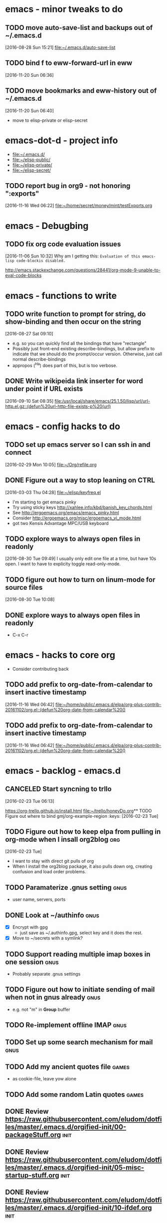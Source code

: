 * emacs - minor tweaks to do 
** TODO move auto-save-list and backups out of ~/.emacs.d
   :LOGBOOK:
   CLOCK: [2016-08-28 Sun 15:21]--[2016-08-28 Sun 15:21] =>  0:00
   :END:
   [2016-08-28 Sun 15:21]
   [[file:~/.emacs.d/auto-save-list][file:~/.emacs.d/auto-save-list]]

** TODO bind f to eww-forward-url in eww
   :LOGBOOK:
   CLOCK: [2016-11-20 Sun 06:36]--[2016-11-20 Sun 06:37] =>  0:01
   :END:
   [2016-11-20 Sun 06:36]
** TODO move bookmarks and eww-history out of ~/.emacs.d
   :LOGBOOK:
   CLOCK: [2016-11-20 Sun 06:40]--[2016-11-20 Sun 06:41] =>  0:01
   :END:
   [2016-11-20 Sun 06:40]
   - move to elisp-private or elisp-secret
* emacs-dot-d - project info
  - [[file:~/.emacs.d/][file:~/.emacs.d/]]
  - [[file:~/elisp-public/][file:~/elisp-public/]]
  - [[file:~/elisp-private/][file:~/elisp-private/]]
  - [[file:~/elisp-secret/][file:~/elisp-secret/]]
** TODO report bug in org9 - not honoring ":exports"
   :LOGBOOK:
   CLOCK: [2016-11-16 Wed 06:43]--[2016-11-16 Wed 06:45] =>  0:02
   CLOCK: [2016-11-16 Wed 06:24]--[2016-11-16 Wed 06:42] =>  0:18
   CLOCK: [2016-11-16 Wed 06:22]--[2016-11-16 Wed 06:23] =>  0:01
   CLOCK: [2016-11-16 Wed 06:22]--[2016-11-16 Wed 06:22] =>  0:00
   :END:
   [2016-11-16 Wed 06:22]
   [[file:~/home/secret/money/mint/testExports.org]]
* emacs - Debugbing
** TODO fix org code evaluation issues
   :LOGBOOK:
   CLOCK: [2016-11-06 Sun 10:32]--[2016-11-06 Sun 10:33] =>  0:01
   :END:
   [2016-11-06 Sun 10:32]
   Why am I getting this:
   =Evaluation of this emacs-lisp code-blockis disabled.=

   http://emacs.stackexchange.com/questions/28441/org-mode-9-unable-to-eval-code-blocks

* emacs - functions to write
** TODO write function to prompt for string, do show-binding and then occur on the string
   :LOGBOOK:
   :END:
   [2016-08-27 Sat 09:10]
   - e.g. so you can quickly find all the bindings that have
     "rectangle"
   - Possibly just front-end existing describe-bindings, but allow
     prefix to indicate that we should do the prompt/occur version.
     Otherwise, just call normal describe-bindings
   - appropos (^Ha) does part of this, but is too verbose.
** DONE Write wikipeida link inserter for word under point if URL exists
   SCHEDULED: <2016-09-10 Sat>
   :LOGBOOK:
   CLOCK: [2016-09-10 Sat 08:35]--[2016-09-10 Sat 08:36] =>  0:01
   :END:
   [2016-09-10 Sat 08:35]
   [[file:/usr/local/share/emacs/25.1.50/lisp/url/url-http.el.gz::(defun%20url-http-file-exists-p%20(url)]]
* emacs - config hacks to do 
** TODO set up emacs server so I can ssh in and connect
   :LOGBOOK:
   CLOCK: [2016-02-29 Mon 10:05]--[2016-02-29 Mon 10:05] =>  0:00
   :END:
   [2016-02-29 Mon 10:05]
   [[file:~/Org/refile.org]]
** DONE Figure out a way to stop leaning on CTRL
   SCHEDULED: <2016-03-03 Thu>
   :LOGBOOK:
   CLOCK: [2016-03-03 Thu 04:28]--[2016-03-03 Thu 04:44] =>  0:16
   :END:
   [2016-03-03 Thu 04:28]
   [[file:~/elisp/keyfreq.el][file:~/elisp/keyfreq.el]]
   - I'm starting to get emacs pinky
   - Try using sticky keys http://xahlee.info/kbd/banish_key_chords.html
   - See http://ergoemacs.org/emacs/emacs_pinky.html
   - Consider http://ergoemacs.org/misc/ergoemacs_vi_mode.html
   - got two Kensis Advantage MPC/USB keyboard
** TODO explore ways to always open files in readonly
   :LOGBOOK:
   CLOCK: [2016-08-30 Tue 09:49]--[2016-08-30 Tue 09:51] =>  0:02
   :END:
   [2016-08-30 Tue 09:49]
   I usually only edit one file at a time, but have 10s open.
   I want to have to explicity toggle read-only-mode.
** TODO figure out how to turn on linum-mode for source files
   :LOGBOOK:
   CLOCK: [2016-08-30 Tue 10:08]--[2016-08-30 Tue 10:08] =>  0:00
   :END:
   [2016-08-30 Tue 10:08]
** DONE explore ways to always open files in readonly
  - C-x C-r 
* emacs - hacks to core org
  - Consider contributing back
** TODO add prefix to org-date-from-calendar to insert inactive timestamp
   :LOGBOOK:
   CLOCK: [2016-11-16 Wed 06:42]--[2016-11-16 Wed 06:43] =>  0:01
   :END:
   [2016-11-16 Wed 06:42]
   [[file:~/home/public/.emacs.d/elpa/org-plus-contrib-20161102/org.el::(defun%20org-date-from-calendar%20()]]
** TODO add prefix to org-date-from-calendar to insert inactive timestamp
   :LOGBOOK:
   CLOCK: [2016-11-16 Wed 06:42]--[2016-11-16 Wed 06:43] =>  0:01
   :END:
   [2016-11-16 Wed 06:42]
   [[file:~/home/public/.emacs.d/elpa/org-plus-contrib-20161102/org.el::(defun%20org-date-from-calendar%20()]]
* emacs - backlog - emacs.d 
** CANCELED Start syncning to trllo
   SCHEDULED: <2016-02-28 Sun>
   :LOGBOOK:
   CLOCK: [2016-02-23 Tue 06:13]--[2016-02-23 Tue 06:14] =>  0:01
   :END:
   [2016-02-23 Tue 06:13]

   https://org-trello.github.io/install.html
   [[file:~/trello/honeyDo.org]]** TODO Figure out where to bind gmj/org-example-region		       :keys:
   [2016-02-23 Tue]
** TODO Figure out how to keep elpa from pulling in org-mode when I insall org2blog :org:
   [2016-02-23 Tue]
   - I want to stay with direct git pulls of org
   - When I install the org2blog package, it also pulls down org,
     creating confusion and load order problems.
** TODO Paramaterize .gnus setting				       :gnus:
     - user name, servers, ports
** DONE Look at ~/authinfo					       :gnus:
     - [X] Encrypt with gpg
       + just save as ~/.authinfo.gpg, select key and it does the rest.
     - [X] Move to ~/secrets with a symlink?
** TODO Support reading multiple imap boxes in one session	       :gnus:
     - Probably separate .gnus settings
** TODO Figure out how to initiate sending of mail when not in gnus already :gnus:
     - e.g. not "m" in *Group* buffer 
** TODO Re-implement offline IMAP				       :gnus:
** TODO Set up some search mechanism for mail			       :gnus:

** TODO Add my ancient quotes file				      :games:
     - as cookie-file, leave yow alone
** TODO Add some random Latin quotes				      :games:

** DONE Review https://raw.githubusercontent.com/eludom/dotfiles/master/.emacs.d/orgified-init/00-packageStuff.org :init:
** DONE Review https://raw.githubusercontent.com/eludom/dotfiles/master/.emacs.d/orgified-init/05-misc-startup-stuff.org :init:
** DONE Review https://raw.githubusercontent.com/eludom/dotfiles/master/.emacs.d/orgified-init/10-ifdef.org :init:
** DONE Review https://raw.githubusercontent.com/eludom/dotfiles/master/.emacs.d/orgified-init/10-usefulFunctions.org :init:
** DONE Review https://raw.githubusercontent.com/eludom/dotfiles/master/.emacs.d/orgified-init/15-locationLocationLocation.org :init:
** DONE Review https://raw.githubusercontent.com/eludom/dotfiles/master/.emacs.d/orgified-init/20-acientKeybinding.org :init:
** DONE Review https://raw.githubusercontent.com/eludom/dotfiles/master/.emacs.d/orgified-init/20-dired.org :init:
** DONE Review https://raw.githubusercontent.com/eludom/dotfiles/master/.emacs.d/orgified-init/20-gnusSettings.org :init:
** DONE Review https://raw.githubusercontent.com/eludom/dotfiles/master/.emacs.d/orgified-init/20-orgModeStuff.org :init:
** DONE Review https://raw.githubusercontent.com/eludom/dotfiles/master/.emacs.d/orgified-init/20-savedKeyboardMacros.org :init:
** TODO Review https://raw.githubusercontent.com/eludom/dotfiles/master/.emacs.d/orgified-init/30-blogging.org :init:
** TODO Review https://raw.githubusercontent.com/eludom/dotfiles/master/.emacs.d/orgified-init/80-appearance.org :init:
** TODO Review https://raw.githubusercontent.com/eludom/dotfiles/master/.emacs.d/orgified-init/99-runLast.org :init:

** DONE Restore package.el and use-package loading packages	       :init:
   - In init.el
** DONE Move my custom install of org to ~/elisp/org-mode	       :init:
** DONE Magit mode						       :init:

   May need to get latest version of git.  For ubuntu see:
   http://askubuntu.com/questions/500090/upgrading-to-the-last-version-of-git-from-the-source-repository-or-ppa

   #+begin_example
   sudo apt-get install python-software-properties
   sudo add-apt-repository ppa:git-core/ppa
   sudo apt-get update
   sudo apt-get install git
   #+end_example

#+begin_example

#+BEGIN_SRC emacs-lisp :exports code
(use-package magit
  :ensure t
  :defer t
  :config
  (defun magit-ls-files ()
  "List tracked files of current repository."
  (interactive)
  (if (derived-mode-p 'magit-mode)
      (magit-git-command "ls-files" default-directory)
    (message "Not in a Magit buffer.")))
  )

; http://stackoverflow.com/questions/24993868/how-do-you-list-tracked-files-git-ls-files-in-magit
(add-hook 'magit-mode-hook (lambda () (define-key magit-mode-map (kbd "K") 'magit-ls-files)))

(setq magit-last-seen-setup-instructions "1.4.0")
#+END_SRC
#+end_example

** DONE move my custom lisp to ~/elisp				       :init:
** DONE My Keybinding from eons past				       :init:
** DONE Autocompletion stuff					       :init:
   - current ido stuff borrowed from xah or possibly whatever sacha is
     using
     IDO
** DONE [4/4] GNUS for email 					       :gnus:
   - [X] Put generic stuff in main config
   - [X] Put identity stuff in ~/configs/
   - [X] Use gpg for ~/.authinfo
   - [X] Make org-mime-htmlize work again
** TODO Figure out how to use org mode for composing mail by default   :gnus:
   - with org-mime-htmlize
** IN-PROGRESS [2/4] org2Blog
   - [X] Basics work
   - [X] Figure out how to keep all posts local an publish tree
     + Just keep them in a single .org file and post the subtree
       o thanks to tip from Sacha Chua
** TODO Figure out how to do quick org2blog posts
** IN-PROGRESS Figure out how to sync ~/Org/{contacts, diary, refile, etc.}
   - Experimenting with git
** TODO Look at Xah's Key bindings
   https://gist.github.com/xahlee/db6cf2c841f3f6f931b1
   - [ ] Figure out what prefix use to use
** TODO trello
** DONE dired hacks
** TODO latex export of PDFs
** TODO ffap
** DONE "sensible-browser" functionality
   - eww pops up most things now.  Can copy link ("w") to throw into browser
** DONE My automatic date updater when editing .org files
** DONE My org mode indenting code
** DONE Flyspell
   - Tweek to not require GUI popups.
** DONE date in modeline

** TODO Key bindings to add
*** Write code or config to start shell for system in current window
    - ssh or local
    - Fix tramp problem that forces me to edit out extra /bin/bash
** TODO Prefix all saved macros names with "gmj-kbd-"
   - Involves messing with symbol name "name"
   - See http://ergoemacs.org/emacs/elisp_symbol.html

** Things to tweek
*** TODO Make org default template export less verbose

    Currently looks like this

 #+BEGIN_EXAMPLE
 #+OPTIONS: ':nil *:t -:t ::t <:t H:3 \n:nil ^:nil arch:headline
 #+OPTIONS: author:t c:nil creator:nil d:(not "LOGBOOK") date:t e:t
 #+OPTIONS: email:nil f:t inline:t num:nil p:nil pri:nil prop:nil
 #+OPTIONS: stat:t tags:t tasks:t tex:t timestamp:t title:t toc:nil
 #+OPTIONS: todo:t |:t
 #+TITLE: titleOfFile
 #+DATE: <2015-05-08 Fri>
 #+AUTHOR: George M Jones
 #+EMAIL: gmj@pobox.com
 #+LANGUAGE: en
 #+SELECT_TAGS: export
 #+EXCLUDE_TAGS: noexport
 #+CREATOR: Emacs 25.0.50.1 (Org mode 8.3beta)
 #+END_EXAMPLE

 #+BEGIN_EXAMPLE
 #+TITLE: title of file
 #+DATE: <2015-05-08 07:36:26 Friday>
 #+AUTHOR: George M Jones
 #+EMAIL: gmj@pobox.com
 #+END_EXAMPLE
    
  
*** TODO [0/2] Make new default template
    - [ ] Make new default template for meetings
    - [ ] Make new default template for what-why-who-when-where-how
*** TODO Figure out shell ERR handling
       I want to trap errors, output a warning, and quit.
       The following will trap errors, output a warning and continue.
       If I exit the trap function, I get no output in babel.

       Ask the org mailing list/eric shulte ?

 #+BEGIN_EXAMPLE
 #+begin_src sh  :results output
 exec 2>&1; set -u; date; # set -x
 function errTrap {
   echo errTrap AT `date`
   # exit 1 # how should I exit a trap function to stop execution?  Babel does not give any ouput
 }
 trap errTrap ERR

 echo $basf
 echo foo
 echo bar
 adsf bad command, we should see the error for this
 echo baz we should not get this far
 #+end_src
 #+END_EXAMPLE

** Things to hack
*** TODO Add a function to create dated org files
   Add a function to create dated org files with template, e.g. prompt
   for name, create with date prefix, e.g.

   #+BEGIN_EXAMPLE
   20150505_${name}.org
   #+END_EXAMPLE

   See saved-keyboard-marcos-file() definition for start.

   Template should be something like

   #+BEGIN_EXAMPLE
   #+TITLE: foo
   #+AUTHOR: me
   #+EMAIL: me@there.com
   #+DATE: ${today}

   * What is this

   ...

   #+END_EXAMPLE

   Maybe separate ones for meetings, documents, org-babel, etc.
** Things try
*** TODO Try out Helm
*** TODO Sacha's capture templates
*** DONE Posting tree from blog
*** TODO Yasnippit
*** TODO Bookmarks
*** TODO Skeleton Mode http://www.emacswiki.org/emacs/SkeletonMode
    - Also look at templates in Sacha's config
    - skeletons for meetings
    - skeletons for documents
    - skeletons for sh (shell)
*** TODO IDO Vertical Mode
    http://emacswiki.org/emacs/InteractivelyDoThings#toc23
 #+BEGIN_EXAMPLE
 Display Completions Vertically
 It’s a lot easier to scan long path names if they’re displayed
 vertically, instead of horizontally. Run this to achieve just that: 

 This can be achieved by installing package ido-vertical-mode, which (presumably), does the following, below.

   ;; Display ido results vertically, rather than horizontally
   (setq ido-decorations (quote ("\n-> " "" "\n   " "\n   ..." "[" "]" " [No match]" " [Matched]" " [Not readable]" " [Too big]" " [Confirm]")))
   (defun ido-disable-line-truncation () (set (make-local-variable 'truncate-lines) nil))
   (add-hook 'ido-minibuffer-setup-hook 'ido-disable-line-truncation)
   (defun ido-define-keys () ;; C-n/p is more intuitive in vertical layout
     (define-key ido-completion-map (kbd "C-n") 'ido-next-match)
     (define-key ido-completion-map (kbd "C-p") 'ido-prev-match))
   (add-hook 'ido-setup-hook 'ido-define-keys)
 – timcharper, jpkotta
 #+END_EXAMPLE   
*** TODO aliaes
    #+BEGIN_EXAMPLE
   
    #+END_EXAMPLE
   
    #+BEGIN_SRC emacs-lisp :exports code 
    (defalias 'sh 'shell)
    #+END_SRC

    #+RESULTS:
    : sh

*** TODO Storing files on dropbox
    - .org files
    - blog postings
*** TODO pydoc mode
    http://draketo.de/light/english/free-software/read-your-python-module-documentation-emacs
*** TODO Visual/Audible Alarms
    [2016-02-13 Sat]
    - https://lists.gnu.org/archive/html/emacs-orgmode/2009-11/msg00217.html
    - Others?
** Things to fix
*** TODO Tramp default shell
   Tramp default shell .. comes up /bin/bash/bin/bash, have to edit
   out 2nd /bin/bash (IDO completion problem?)  
*** TODO babel sh vs. shell, passing arrays as vars changed

    Assignment of configNames (below)  worked with "sh" c.a. org 8.2, but fails with "shell" c.a. 8.3

    #+begin_example

     #+name: config
     | WHERE_TO | /big2/backups/octo/                     |
     | LOGDIR   | /home/george/projects/current/backups   |
     | EXCLUDE  | ${LOGDIR}/rsync.exclude                 |
     | LOGFILE  | ${LOGDIR}/rsync-octo-to-big2-${NOW}.log |
     | RUNFROM  | "/"                                     |

    #+name: backups.<2016-02-21 Sun>
    #+begin_src sh :var names=config[,0] values=config[,1] :results output prepend :dir /sudo:: :exports both 
    exec 2>&1;set -e; set -u; set +x; echo '#' `date;`

    # pull the org variables into arrays
    configNames=($names)  
    #+end_example
*** 
** Things to try more
   I've tried that I need to understand better
*** TODO Dired
    - since it is becoming my interface to the world
*** TODO Org clock-in, clock-out
    - How do I manually edit ** TODO Org tables
    - Need to make peace with the arcane formla syntax
** Things to try again
*** DONE Tramp multihop
    <2015-04-30 Thu>
    https://www.google.com/search?client=ubuntu&channel=fs&q=emacs+tramp+multihop&ie=utf-8&oe=utf-8

    #+begin_example
    C-x C-f /ssh:bird@bastion|ssh:you@remotehost:/path
    #+end_example

*** DONE Agenda mode
*** TODO eshell
    - Weirdness with I/O redirects before
** Things to find out
*** TODO Can I publish files directly to Google Drive a la sshfs? 

ge** TODO Write code or config to start shell for system in current window :bindings:
      - ssh or local
      - Fix tramp problem that forces me to edit out extra /bin/bash
** TODO Prefix all saved macros names with "gmj-kbd-"		     :macros:
      - Involves messing with symbol name "name"
      - See http://ergoemacs.org/emacs/elisp_symbol.html
** DONE Figure out how to stop C-c C-[ from adding to init.el	     :agenda:
      I want to keep private information out of init.el.
      org-agenda-file-to-front adds files there.  I want them in a
      separate file.

      I added this to init.el
      #+begin_example
      ; because junk I don't want to share in git keeps showing up here
      (setq custom-file "~/secrets/emacs-custom.el")
      (load custom-file)

      #+end_example

** TODO Set up agenda time summary and formatting the way I like it  :agenda:
      - See
        http://emacs.stackexchange.com/questions/13793/how-to-add-a-column-in-org-mode-agenda-clockreport-to-show-percentage-of-time-fo
        for How to add a column in org-mode agenda clockreport to show
        percentage of time for each group of activities? 
      - See http://comments.gmane.org/gmane.emacs.orgmode/77120 to
        have percentages sum correctly when total is larger than a
        day. 




#+BEGIN_SRC emacs-lisp :exports both
; This is here to keep org-bable-load-file from complaining about no .el file existing
#+END_SRC

** TODO Clean up, fix notmuch config for gmail
   :LOGBOOK:
   CLOCK: [2016-11-07 Mon 05:13]--[2016-11-07 Mon 05:15] =>  0:02
   :END:
   [2016-11-07 Mon 05:13]
   [[file:~/.emacs.d/george.org::*Email%20Config][Email Config]]
   - Set up offline-imap for gmail
   - Clean up george.org configs for notmuch
     + load consistently
     + install latest package
   - install offline imap
* emacs - meetings
* emacs - info

